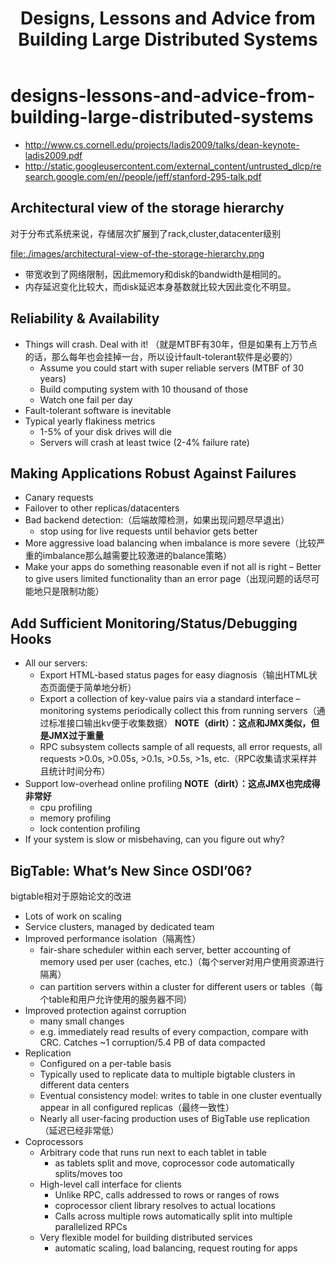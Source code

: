 * designs-lessons-and-advice-from-building-large-distributed-systems
#+TITLE: Designs, Lessons and Advice from Building Large Distributed Systems

   - http://www.cs.cornell.edu/projects/ladis2009/talks/dean-keynote-ladis2009.pdf
   - http://static.googleusercontent.com/external_content/untrusted_dlcp/research.google.com/en//people/jeff/stanford-295-talk.pdf


** Architectural view of the storage hierarchy
对于分布式系统来说，存储层次扩展到了rack,cluster,datacenter级别

file:./images/architectural-view-of-the-storage-hierarchy.png

   - 带宽收到了网络限制，因此memory和disk的bandwidth是相同的。
   - 内存延迟变化比较大，而disk延迟本身基数就比较大因此变化不明显。

** Reliability & Availability
   - Things will crash. Deal with it! （就是MTBF有30年，但是如果有上万节点的话，那么每年也会挂掉一台，所以设计fault-tolerant软件是必要的） 
     - Assume you could start with super reliable servers (MTBF of 30 years) 
     - Build computing system with 10 thousand of those
     - Watch one fail per day
   - Fault-tolerant software is inevitable
   - Typical yearly flakiness metrics 
     - 1-5% of your disk drives will die
     - Servers will crash at least twice (2-4% failure rate)

** Making Applications Robust Against Failures
   - Canary requests
   - Failover to other replicas/datacenters
   - Bad backend detection:（后端故障检测，如果出现问题尽早退出）
     - stop using for live requests until behavior gets better
   - More aggressive load balancing when imbalance is more severe（比较严重的imbalance那么越需要比较激进的balance策略）
   - Make your apps do something reasonable even if not all is right – Better to give users limited functionality than an error page（出现问题的话尽可能地只是限制功能） 

** Add Sufficient Monitoring/Status/Debugging Hooks
   - All our servers:
     - Export HTML-based status pages for easy diagnosis（输出HTML状态页面便于简单地分析） 
     - Export a collection of key-value pairs via a standard interface – monitoring systems periodically collect this from running servers（通过标准接口输出kv便于收集数据） *NOTE（dirlt）：这点和JMX类似，但是JMX过于重量* 
     - RPC subsystem collects sample of all requests, all error requests, all requests >0.0s, >0.05s, >0.1s, >0.5s, >1s, etc.（RPC收集请求采样并且统计时间分布）
   - Support low-overhead online profiling *NOTE（dirlt）：这点JMX也完成得非常好* 
     - cpu profiling
     - memory profiling
     - lock contention profiling
   - If your system is slow or misbehaving, can you figure out why?

** BigTable: What’s New Since OSDI’06?
bigtable相对于原始论文的改进

   - Lots of work on scaling
   - Service clusters, managed by dedicated team 
   - Improved performance isolation（隔离性）
     - fair-share scheduler within each server, better accounting of memory used per user (caches, etc.)（每个server对用户使用资源进行隔离） 
     - can partition servers within a cluster for different users or tables（每个table和用户允许使用的服务器不同） 
   - Improved protection against corruption
     - many small changes
     - e.g. immediately read results of every compaction, compare with CRC. Catches ~1 corruption/5.4 PB of data compacted
   - Replication
     - Configured on a per-table basis
     - Typically used to replicate data to multiple bigtable clusters in different data centers
     - Eventual consistency model: writes to table in one cluster eventually appear in all configured replicas（最终一致性）
     - Nearly all user-facing production uses of BigTable use replication（延迟已经非常低）
   - Coprocessors
     - Arbitrary code that runs run next to each tablet in table
       - as tablets split and move, coprocessor code automatically splits/moves too
     - High-level call interface for clients
       - Unlike RPC, calls addressed to rows or ranges of rows
       - coprocessor client library resolves to actual locations
       - Calls across multiple rows automatically split into multiple parallelized RPCs
     - Very flexible model for building distributed services
       - automatic scaling, load balancing, request routing for apps 
